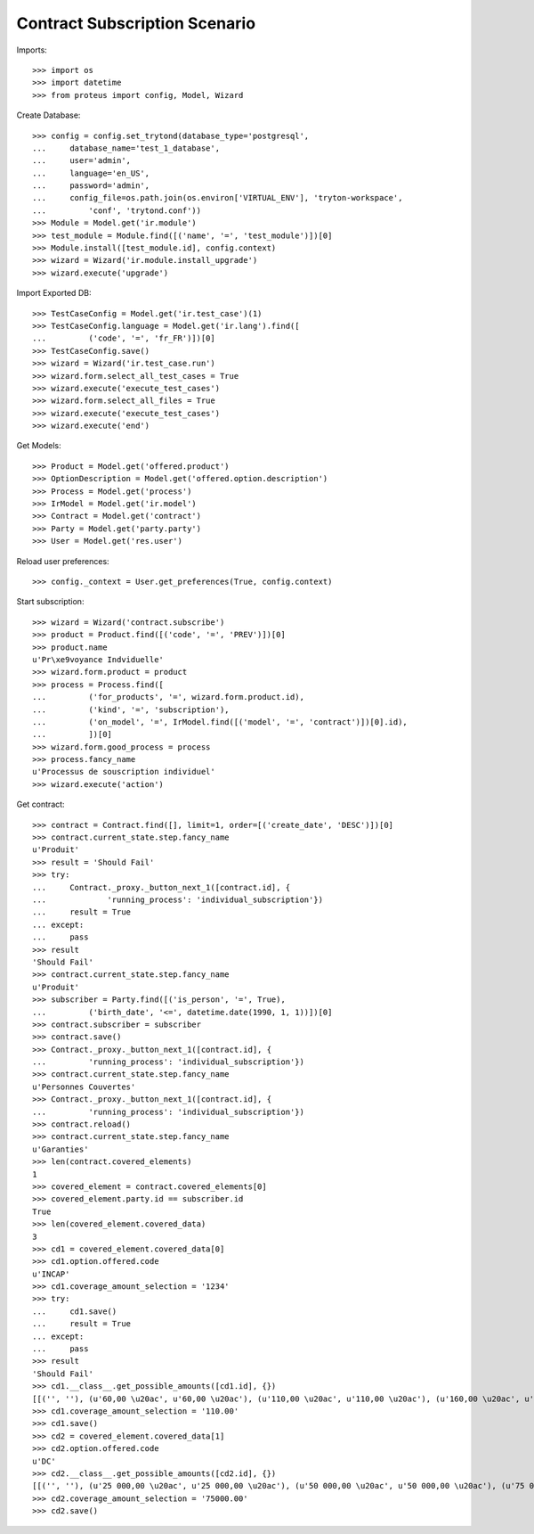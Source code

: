===============================
Contract Subscription Scenario
===============================

Imports::

    >>> import os
    >>> import datetime
    >>> from proteus import config, Model, Wizard

Create Database::

    >>> config = config.set_trytond(database_type='postgresql',
    ...     database_name='test_1_database',
    ...     user='admin',
    ...     language='en_US',
    ...     password='admin',
    ...     config_file=os.path.join(os.environ['VIRTUAL_ENV'], 'tryton-workspace',
    ...         'conf', 'trytond.conf'))
    >>> Module = Model.get('ir.module')
    >>> test_module = Module.find([('name', '=', 'test_module')])[0]
    >>> Module.install([test_module.id], config.context)
    >>> wizard = Wizard('ir.module.install_upgrade')
    >>> wizard.execute('upgrade')

Import Exported DB::

    >>> TestCaseConfig = Model.get('ir.test_case')(1)
    >>> TestCaseConfig.language = Model.get('ir.lang').find([
    ...         ('code', '=', 'fr_FR')])[0]
    >>> TestCaseConfig.save()
    >>> wizard = Wizard('ir.test_case.run')
    >>> wizard.form.select_all_test_cases = True
    >>> wizard.execute('execute_test_cases')
    >>> wizard.form.select_all_files = True
    >>> wizard.execute('execute_test_cases')
    >>> wizard.execute('end')

Get Models::

    >>> Product = Model.get('offered.product')
    >>> OptionDescription = Model.get('offered.option.description')
    >>> Process = Model.get('process')
    >>> IrModel = Model.get('ir.model')
    >>> Contract = Model.get('contract')
    >>> Party = Model.get('party.party')
    >>> User = Model.get('res.user')

Reload user preferences::

    >>> config._context = User.get_preferences(True, config.context)

Start subscription::

    >>> wizard = Wizard('contract.subscribe')
    >>> product = Product.find([('code', '=', 'PREV')])[0]
    >>> product.name
    u'Pr\xe9voyance Indviduelle'
    >>> wizard.form.product = product
    >>> process = Process.find([
    ...         ('for_products', '=', wizard.form.product.id),
    ...         ('kind', '=', 'subscription'),
    ...         ('on_model', '=', IrModel.find([('model', '=', 'contract')])[0].id),
    ...         ])[0]
    >>> wizard.form.good_process = process
    >>> process.fancy_name
    u'Processus de souscription individuel'
    >>> wizard.execute('action')

Get contract::

    >>> contract = Contract.find([], limit=1, order=[('create_date', 'DESC')])[0]
    >>> contract.current_state.step.fancy_name
    u'Produit'
    >>> result = 'Should Fail'
    >>> try:
    ...     Contract._proxy._button_next_1([contract.id], {
    ...             'running_process': 'individual_subscription'})
    ...     result = True
    ... except:
    ...     pass
    >>> result
    'Should Fail'
    >>> contract.current_state.step.fancy_name
    u'Produit'
    >>> subscriber = Party.find([('is_person', '=', True),
    ...         ('birth_date', '<=', datetime.date(1990, 1, 1))])[0]
    >>> contract.subscriber = subscriber
    >>> contract.save()
    >>> Contract._proxy._button_next_1([contract.id], {
    ...         'running_process': 'individual_subscription'})
    >>> contract.current_state.step.fancy_name
    u'Personnes Couvertes'
    >>> Contract._proxy._button_next_1([contract.id], {
    ...         'running_process': 'individual_subscription'})
    >>> contract.reload()
    >>> contract.current_state.step.fancy_name
    u'Garanties'
    >>> len(contract.covered_elements)
    1
    >>> covered_element = contract.covered_elements[0]
    >>> covered_element.party.id == subscriber.id
    True
    >>> len(covered_element.covered_data)
    3
    >>> cd1 = covered_element.covered_data[0]
    >>> cd1.option.offered.code
    u'INCAP'
    >>> cd1.coverage_amount_selection = '1234'
    >>> try:
    ...     cd1.save()
    ...     result = True
    ... except:
    ...     pass
    >>> result
    'Should Fail'
    >>> cd1.__class__.get_possible_amounts([cd1.id], {})
    [[('', ''), (u'60,00 \u20ac', u'60,00 \u20ac'), (u'110,00 \u20ac', u'110,00 \u20ac'), (u'160,00 \u20ac', u'160,00 \u20ac'), (u'210,00 \u20ac', u'210,00 \u20ac')]]
    >>> cd1.coverage_amount_selection = '110.00'
    >>> cd1.save()
    >>> cd2 = covered_element.covered_data[1]
    >>> cd2.option.offered.code
    u'DC'
    >>> cd2.__class__.get_possible_amounts([cd2.id], {})
    [[('', ''), (u'25 000,00 \u20ac', u'25 000,00 \u20ac'), (u'50 000,00 \u20ac', u'50 000,00 \u20ac'), (u'75 000,00 \u20ac', u'75 000,00 \u20ac'), (u'100 000,00 \u20ac', u'100 000,00 \u20ac')]]
    >>> cd2.coverage_amount_selection = '75000.00'
    >>> cd2.save()

